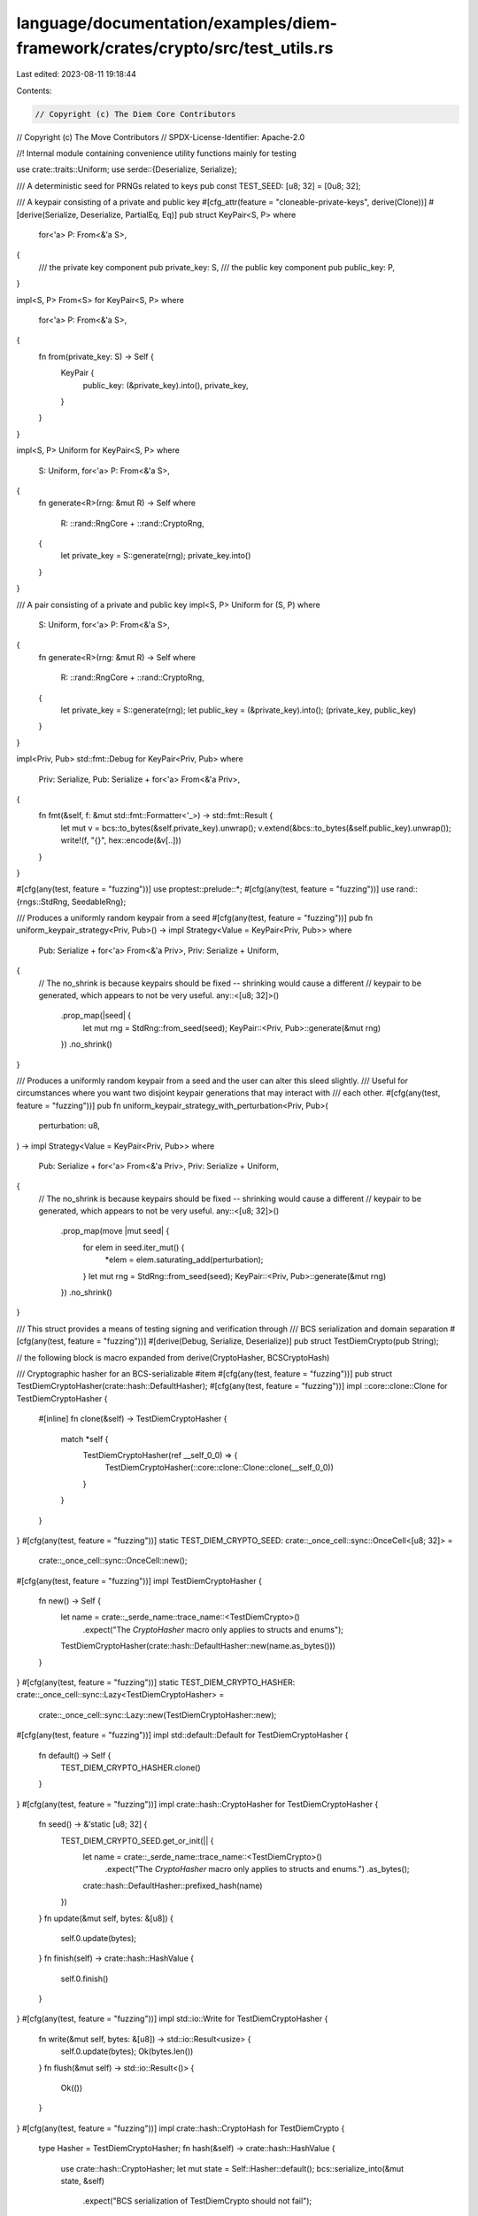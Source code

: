 language/documentation/examples/diem-framework/crates/crypto/src/test_utils.rs
==============================================================================

Last edited: 2023-08-11 19:18:44

Contents:

.. code-block:: rs

    // Copyright (c) The Diem Core Contributors
// Copyright (c) The Move Contributors
// SPDX-License-Identifier: Apache-2.0

//! Internal module containing convenience utility functions mainly for testing

use crate::traits::Uniform;
use serde::{Deserialize, Serialize};

/// A deterministic seed for PRNGs related to keys
pub const TEST_SEED: [u8; 32] = [0u8; 32];

/// A keypair consisting of a private and public key
#[cfg_attr(feature = "cloneable-private-keys", derive(Clone))]
#[derive(Serialize, Deserialize, PartialEq, Eq)]
pub struct KeyPair<S, P>
where
    for<'a> P: From<&'a S>,
{
    /// the private key component
    pub private_key: S,
    /// the public key component
    pub public_key: P,
}

impl<S, P> From<S> for KeyPair<S, P>
where
    for<'a> P: From<&'a S>,
{
    fn from(private_key: S) -> Self {
        KeyPair {
            public_key: (&private_key).into(),
            private_key,
        }
    }
}

impl<S, P> Uniform for KeyPair<S, P>
where
    S: Uniform,
    for<'a> P: From<&'a S>,
{
    fn generate<R>(rng: &mut R) -> Self
    where
        R: ::rand::RngCore + ::rand::CryptoRng,
    {
        let private_key = S::generate(rng);
        private_key.into()
    }
}

/// A pair consisting of a private and public key
impl<S, P> Uniform for (S, P)
where
    S: Uniform,
    for<'a> P: From<&'a S>,
{
    fn generate<R>(rng: &mut R) -> Self
    where
        R: ::rand::RngCore + ::rand::CryptoRng,
    {
        let private_key = S::generate(rng);
        let public_key = (&private_key).into();
        (private_key, public_key)
    }
}

impl<Priv, Pub> std::fmt::Debug for KeyPair<Priv, Pub>
where
    Priv: Serialize,
    Pub: Serialize + for<'a> From<&'a Priv>,
{
    fn fmt(&self, f: &mut std::fmt::Formatter<'_>) -> std::fmt::Result {
        let mut v = bcs::to_bytes(&self.private_key).unwrap();
        v.extend(&bcs::to_bytes(&self.public_key).unwrap());
        write!(f, "{}", hex::encode(&v[..]))
    }
}

#[cfg(any(test, feature = "fuzzing"))]
use proptest::prelude::*;
#[cfg(any(test, feature = "fuzzing"))]
use rand::{rngs::StdRng, SeedableRng};

/// Produces a uniformly random keypair from a seed
#[cfg(any(test, feature = "fuzzing"))]
pub fn uniform_keypair_strategy<Priv, Pub>() -> impl Strategy<Value = KeyPair<Priv, Pub>>
where
    Pub: Serialize + for<'a> From<&'a Priv>,
    Priv: Serialize + Uniform,
{
    // The no_shrink is because keypairs should be fixed -- shrinking would cause a different
    // keypair to be generated, which appears to not be very useful.
    any::<[u8; 32]>()
        .prop_map(|seed| {
            let mut rng = StdRng::from_seed(seed);
            KeyPair::<Priv, Pub>::generate(&mut rng)
        })
        .no_shrink()
}

/// Produces a uniformly random keypair from a seed and the user can alter this sleed slightly.
/// Useful for circumstances where you want two disjoint keypair generations that may interact with
/// each other.
#[cfg(any(test, feature = "fuzzing"))]
pub fn uniform_keypair_strategy_with_perturbation<Priv, Pub>(
    perturbation: u8,
) -> impl Strategy<Value = KeyPair<Priv, Pub>>
where
    Pub: Serialize + for<'a> From<&'a Priv>,
    Priv: Serialize + Uniform,
{
    // The no_shrink is because keypairs should be fixed -- shrinking would cause a different
    // keypair to be generated, which appears to not be very useful.
    any::<[u8; 32]>()
        .prop_map(move |mut seed| {
            for elem in seed.iter_mut() {
                *elem = elem.saturating_add(perturbation);
            }
            let mut rng = StdRng::from_seed(seed);
            KeyPair::<Priv, Pub>::generate(&mut rng)
        })
        .no_shrink()
}

/// This struct provides a means of testing signing and verification through
/// BCS serialization and domain separation
#[cfg(any(test, feature = "fuzzing"))]
#[derive(Debug, Serialize, Deserialize)]
pub struct TestDiemCrypto(pub String);

// the following block is macro expanded from derive(CryptoHasher, BCSCryptoHash)

/// Cryptographic hasher for an BCS-serializable #item
#[cfg(any(test, feature = "fuzzing"))]
pub struct TestDiemCryptoHasher(crate::hash::DefaultHasher);
#[cfg(any(test, feature = "fuzzing"))]
impl ::core::clone::Clone for TestDiemCryptoHasher {
    #[inline]
    fn clone(&self) -> TestDiemCryptoHasher {
        match *self {
            TestDiemCryptoHasher(ref __self_0_0) => {
                TestDiemCryptoHasher(::core::clone::Clone::clone(__self_0_0))
            }
        }
    }
}
#[cfg(any(test, feature = "fuzzing"))]
static TEST_DIEM_CRYPTO_SEED: crate::_once_cell::sync::OnceCell<[u8; 32]> =
    crate::_once_cell::sync::OnceCell::new();
#[cfg(any(test, feature = "fuzzing"))]
impl TestDiemCryptoHasher {
    fn new() -> Self {
        let name = crate::_serde_name::trace_name::<TestDiemCrypto>()
            .expect("The `CryptoHasher` macro only applies to structs and enums");
        TestDiemCryptoHasher(crate::hash::DefaultHasher::new(name.as_bytes()))
    }
}
#[cfg(any(test, feature = "fuzzing"))]
static TEST_DIEM_CRYPTO_HASHER: crate::_once_cell::sync::Lazy<TestDiemCryptoHasher> =
    crate::_once_cell::sync::Lazy::new(TestDiemCryptoHasher::new);
#[cfg(any(test, feature = "fuzzing"))]
impl std::default::Default for TestDiemCryptoHasher {
    fn default() -> Self {
        TEST_DIEM_CRYPTO_HASHER.clone()
    }
}
#[cfg(any(test, feature = "fuzzing"))]
impl crate::hash::CryptoHasher for TestDiemCryptoHasher {
    fn seed() -> &'static [u8; 32] {
        TEST_DIEM_CRYPTO_SEED.get_or_init(|| {
            let name = crate::_serde_name::trace_name::<TestDiemCrypto>()
                .expect("The `CryptoHasher` macro only applies to structs and enums.")
                .as_bytes();
            crate::hash::DefaultHasher::prefixed_hash(name)
        })
    }
    fn update(&mut self, bytes: &[u8]) {
        self.0.update(bytes);
    }
    fn finish(self) -> crate::hash::HashValue {
        self.0.finish()
    }
}
#[cfg(any(test, feature = "fuzzing"))]
impl std::io::Write for TestDiemCryptoHasher {
    fn write(&mut self, bytes: &[u8]) -> std::io::Result<usize> {
        self.0.update(bytes);
        Ok(bytes.len())
    }
    fn flush(&mut self) -> std::io::Result<()> {
        Ok(())
    }
}
#[cfg(any(test, feature = "fuzzing"))]
impl crate::hash::CryptoHash for TestDiemCrypto {
    type Hasher = TestDiemCryptoHasher;
    fn hash(&self) -> crate::hash::HashValue {
        use crate::hash::CryptoHasher;
        let mut state = Self::Hasher::default();
        bcs::serialize_into(&mut state, &self)
            .expect("BCS serialization of TestDiemCrypto should not fail");
        state.finish()
    }
}

/// Produces a random TestDiemCrypto signable / verifiable struct.
#[cfg(any(test, feature = "fuzzing"))]
pub fn random_serializable_struct() -> impl Strategy<Value = TestDiemCrypto> {
    (String::arbitrary()).prop_map(TestDiemCrypto).no_shrink()
}


